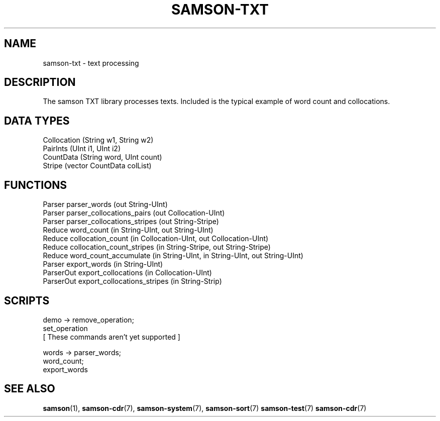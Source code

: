 .TH SAMSON\-TXT 7 2011-07-08 "Samson" "Samson Module Libraries"
.SH NAME
samson\-txt \- text processing
.SH DESCRIPTION
The samson TXT library processes texts. Included is the typical example of
word count and collocations.

.SH DATA TYPES
  Collocation (String w1, String w2)
  PairInts    (UInt i1, UInt i2)
  CountData   (String word, UInt count)
  Stripe      (vector CountData colList)

.SH FUNCTIONS
  Parser      parser_words (out String-UInt)
  Parser      parser_collocations_pairs (out Collocation-UInt)
  Parser      parser_collocations_stripes (out String-Stripe)
  Reduce      word_count (in String-UInt, out String-UInt)
  Reduce      collocation_count (in Collocation-UInt, out Collocation-UInt)
  Reduce      collocation_count_stripes (in String-Stripe, out String-Stripe)
  Reduce      word_count_accumulate (in String-UInt, in String-UInt, out String-UInt)
  Parser      export_words (in String-UInt)
  ParserOut   export_collocations (in Collocation-UInt)
  ParserOut   export_collocations_stripes (in String-Strip)

.SH SCRIPTS
  demo    -> remove_operation;
             set_operation
             [ These commands aren't yet supported ]

  words   -> parser_words;
             word_count;
             export_words

.SH SEE ALSO
.BR samson (1),
.BR samson-cdr (7),
.BR samson-system (7),
.BR samson-sort (7)
.BR samson-test (7)
.BR samson-cdr (7)
